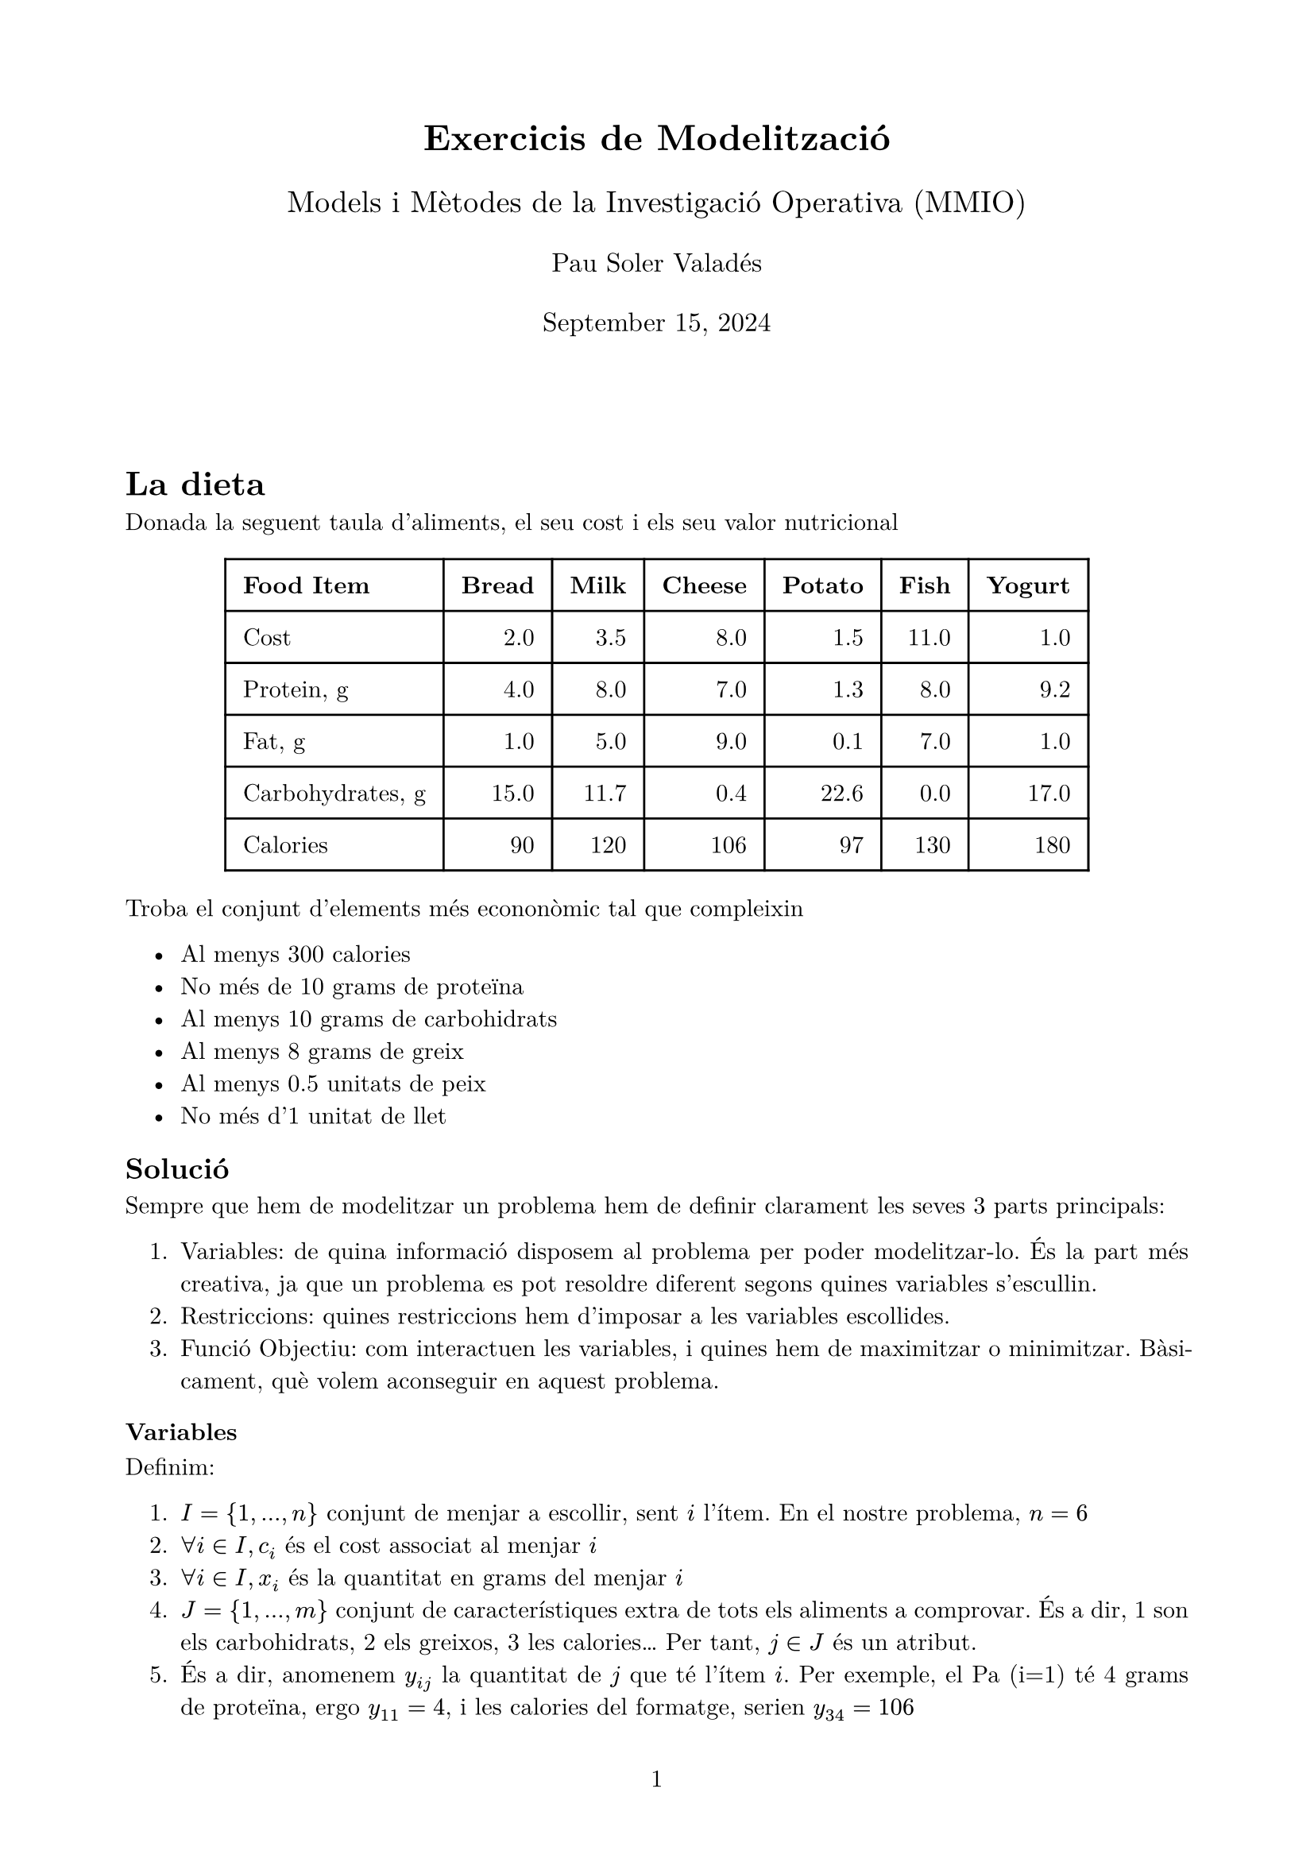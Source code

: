 #let homework(title, name, subject, date, body) = {
  // Set the document's basic properties
  set document(author: name, title: title)
  set page(
    numbering: "1",
    number-align: center,
    margin: (left: 2cm, right: 2cm, top: 2cm, bottom: 2cm),
  )
  set text(font: "New Computer Modern", size: 11pt)

  // Title row
  align(center)[
    #block(text(weight: 700, size: 1.5em)[#title])
    #v(0.5em)
    #block(text(size: 1.25em)[#subject])
    #v(0.5em)
    #block(text(size: 1.1em)[#name])
    #v(0.5em)
    #block(text(size: 1.1em)[#date])
  ]

  // Main body
  v(4em)
  par(justify: true)[#body]
}

#show: doc => homework(
  "Exercicis de Modelització",
  "Pau Soler Valadés",
  "Models i Mètodes de la Investigació Operativa (MMIO)",
  "September 15, 2024",
  doc
)
#let Im = $text("Im")$

= La dieta
Donada la seguent taula d'aliments, el seu cost i els seu valor nutricional

#align(center)[
  #table(
    columns: (auto, auto, auto, auto, auto, auto, auto),
    align: (left, right, right, right, right, right, right),
    stroke: 1pt,
    inset: 8pt,
    [*Food Item*], [*Bread*], [*Milk*], [*Cheese*], [*Potato*], [*Fish*], [*Yogurt*],
    [Cost], [2.0], [3.5], [8.0], [1.5], [11.0], [1.0],
    [Protein, g], [4.0], [8.0], [7.0], [1.3], [8.0], [9.2],
    [Fat, g], [1.0], [5.0], [9.0], [0.1], [7.0], [1.0],
    [Carbohydrates, g], [15.0], [11.7], [0.4], [22.6], [0.0], [17.0],
    [Calories], [90], [120], [106], [97], [130], [180]
  )
]

Troba el conjunt d'elements més econonòmic tal que compleixin

#set align(left)
#pad(
  left: 1em,
  [
    - Al menys 300 calories
    - No més de 10 grams de proteïna
    - Al menys 10 grams de carbohidrats
    - Al menys 8 grams de greix
    - Al menys 0.5 unitats de peix
    - No més d'1 unitat de llet
  ]
)

== Solució

Sempre que hem de modelitzar un problema hem de definir clarament les seves 3 parts principals:
#pad(
  left: 1em,
  [
    + Variables: de quina informació disposem al problema per poder modelitzar-lo. És la part més creativa, ja que un problema es pot resoldre diferent segons quines variables s'escullin.
    + Restriccions: quines restriccions hem d'imposar a les variables escollides.
    + Funció Objectiu: com interactuen les variables, i quines hem de maximitzar o minimitzar. Bàsicament, què volem aconseguir en aquest problema.
  ]
)

=== Variables
Definim:
#pad(
  left: 1em,
  [
    + $I = {1,...,n}$ conjunt de menjar a escollir, sent $i$ l'ítem. En el nostre problema, $n=6$
    + $forall i in I, c_i$ és el cost associat al menjar $i$
    + $forall i in I, x_i$ és la quantitat en grams del menjar $i$
    + $J = {1,...,m}$ conjunt de característiques extra de tots els aliments a comprovar. És a dir, 1 son els carbohidrats, 2 els greixos, 3 les calories... Per tant, $j in J$ és un atribut. 
    + És a dir, anomenem $y_(i j)$ la quantitat de $j$ que té l'ítem $i$. Per exemple, el Pa (i=1) té 4 grams de proteïna, ergo $y_(1 1) = 4$, i les calories del formatge, serien $y_(3 4) = 106$ 
    + $R = {r_1,...,r_q}$ el conjunt de restriccions, és a dir, què no es pot complir. Un $r in R$ qualsevol conté una relació entre $j$ i el total. Per exemple, menys de 300 grams de proteina, seria $r = {1, <, 300}$.
  ]
)

=== Funció Objectiu:
És clar que amb 1,2 i 3 ja podem definir la funció objectiu, que és minimitzar:
$
sum_(i in I)x_i c_i
$

=== Restriccions
Seguint la notació introduïda a les variables, tindriem:
#pad(
  left: 1em,
  [
    + $sum_(i in I) y_(i 3) x_i >= 300$ (calories)
    + $sum_(i in I) y_(i 1) x_i <= 10$ (proteïna)
    + $sum_(i in I) y_(i 4) x_i >= 10$ (carbohidrats)
    + $sum_(i in I) y_(i 2) x_i >= 8$ (greix)
    + $x_5 >= 0.5$ (peix)
    + $x_2 <= 1$ (llet)
    + $x_i >= 0$ $forall i in I$ (no negativitat)
  ]
)

On dels ítems 1 al 6 es podrien reescriure com a elements de $R$, i el 7 fa no negativitat.

= Mapa de Colors
Donat un mapa, troba el menor nombre de colors que permet pintar el mapa tal que no hi ha dos països contiguus amb el mateix color.

=== Parametres i Conjunts
#pad(
  left: 1em,
  [
    + $I = {1,...,n}$ el nombre de països que està contingut pel mapa.
    + $I_i subset I$, concretament, $I_i$ són els veïns (països contigus) al país $i$
    + $J = {1,...,m}$ són els colors disponibles.

  ]
)

=== Variables
#pad(
  left: 1em,
  [
    + Variable d'ús de colors, 
    $
    y_j = cases(
      1 "si el color j està pintant algun país",
      0 "altrament"
    )
    $
    + Variable binària de relació 
    $
    x_(i j) = cases(
      1 "si el país i està pintat amb el color j",
      0 "altrament"
    )
    $
  ]
)
=== Funció Objectiu
Volem minimitzar

$
sum_(j in J) y_j
$

=== Restriccions
1. S'ha d'usar com a mínim un color, no pots no pintar cap país: 
$
sum_(j in J) y_j >= 1
$
2. Un país ha d'estar pintat per només un únic color:
$
sum_(j in J) x_(i j) = 1
$
3. Donat el país $i$, si aquest està pintat amb el color $j$, aquest no pot estar a cap dels seus veïns:
$
j in J, k in I_i, x_(k j) + x_(i j) <= 1
$
Aquesta última és la restricció complicada de deduïr. Hi ha dos detalls lògics importants:
#pad(
  left: 1em,
  [
    + Que la condició compleixi per a tot veí de $i$ no és $ sum_(k in I_i) ...$ sinó que imposant les condicions dos a dos ja funciona, és a dir: $forall k in I_i ...$, per tant és lineal.
    + Ha de ser menor o igual que 1, dient-nos que si passa una, no passa l'altre i que quan passen les dues és impossible, com aquesta taula de veritat:

    #align(center)[
      #table(
        columns: (auto, auto, auto, auto),
        align: (center, center, center, left),
        stroke: 1pt,
        inset: 8pt,
        [*$x_(k j)$*], [*$x_(i j)$*], [*Suma*], [*Interpretació*],
        [0], [0], [0], [No es fa servier el color j ni a i ni als veïns (Factible)],
        [0], [1], [1], [El país $i$ té color $j$ i el veí $k$ tampoc (Factible)],
        [1], [0], [1], [El veí $k$ té el color $j$ i el país $i$ no (Factible)],
        [1], [1], [2], [Ambdós països pintats amb color j (Impossible)],
      )
    ]
  ]
) 

= Vigilant de Museu
Pensar i escriure

= Mínim cost en un graf dirigit

Donat un graf dirigit amb demanda (un conjunt d'usuaris volen anar d'un punt a un altre), costos (com de llarg és el camí) i capacitat (quants usuaris poden anar a la carretera en un moment determinat), troba el camí amb cost mínim per enviar flux per la xarxa.

=== Variables
Definim:
- $G = (N,A)$ graf dirigit
- $N = {1,...,n}$ nodes
- $A = {(i,j) | i,j in N}$ vertexs
- Demanda: $b in RR^m$ $forall i in N$
- Cost: $c in RR^m$ $forall (i,j) in A$ $c_(i j)$
- Capacitat: $d in RR^m$ capacity $(i,j) in A$
- Variable $x_(i j)$: flux pel vertex que uneix els nodes $i,j$

=== Funció Objectiu
Volem trobar el mínim cost d'enviar el flux per la xarxa, per tant:

$
min sum_(i,j in A) c_(i j) x_(i j)
$

=== Restriccions
1. Conservació del flux: per a un node qualsevol $i in N$, tot el flux que li ha arribat quan s'ha acabat el problema, ha de ser la seva demanda. Això s'escriu tal que així:
   $
   sum_({j:(i,j) in A}) x_(i j) - sum_({j:(j,i) in A}) x_(j i) = b_i quad forall i in N
   $
   Concretament, $sum_({j:(i,j) in A}) x_(i j)$ és tot el flux dels veïns que apunten a $i$, i $sum_({j:(j,i) in A}) x_(j i)$ és tot el flux que surt del node $i$. La resta d'aquests dos termes ha de ser la seva demanda $b_i$. És a dir, si és un node de pas ($b_i = 0$), el flux d'entrada és igual al de sortida, però si és un destí o un origen, les quantitats no seran iguals.

2. Capacitat i no negativitat: no pots enviar més flux en un vertex que la seva capacitat.
   $
   0 <= x_(i j) <= d_(i j) quad forall (i,j) in A
   $


3. Suma de demandes: s'imposa que s'ha de satisfer tota la demanda.
   $
   sum_(i in N) b_i = 0
   $

= Màxim flux en un graf dirigit

Donat un graf dirigit amb les característiques del problema anterior, ara deteminem els nodes $s, t in N$, sent $s$ l'inici (_source_) i $t$ el final (_taget_) que son l'inici i el final de la demanda. El problema ara és de maximització del flux del node $s$ al node $t$ mai superant les capacitats de la xarxa.

=== Variables
Definim $G, N, A, d, x_(i j)$ exactament igual que el problema anterior, i fem notar que no necessitem ni $c$ ni $b$, ja que el problema només parla de maximitzar el flux entre dos nodes, no de reduïr el cost

De segur, ens falta la variable flux, que denominarem $v_(i j)$ com a volum. Concretament, el nostre problema, direm directament $v = v_(s n)$

=== Funció Objectiu
La funció objectiu és doncs, clarament, la maximització de v
$
max v
$

=== Restriccions
Ara ja no estem fent servir tots els nodes, i el matís d'aquest problema està en la distinció del node d'inici i el node fi dels altres.
1. Restricció de capacitat: aquesta val per a tot vertex, mai es pot superar la capcitat d'un vèrtex.
$
0 <= x_(i j) <= d_(i j) quad forall (i, j) in A
$
2. Igualtat de flux: tot el flux que entra en un node, ha de sortir d'aquest mateix, a menys que el node sigui $s$ o $t$.
$
sum_{j: (i,j) in A} x_(i j) = sum_{j: (j, i) in A} x_(i j) quad forall i in N without {s, t}
$
3. Flux de sortida de $s$: tot el flux que surt d'$s$ és el maxim flux de la xarxa, ja que s és l'únic inici
$
sum_(j:(s,j) in A) x_(s j) = v
$
4. Flux d'entrada a $t$: tot el flux que arriba a $t$ és el màxim flux de la xarxa, ja que només pot sortir per $t$.
$
sum_(j:(j,t) in A) x_(j t) = v
$

= Ubicació d'hospitals
Donat un conjunt de potencials ubicacions d'hospitals, troba la millor permutació de $P$ hospitals tal que la distància dels usuaris més llunyans de l'hospital sigui mínima. És a dir, el pitjor cas (la persona que està més lluny de l'hospital) ha de ser el menor possible.

== Intuïció i Raonament
Obviament, la dificultat d'aquest problema està en que, sense imposar que sigui lineal, la funció objectiu intuïtiva és:

$
min max d_(i j) forall i in I
$

És a dir, el mínim de les distàncies dels usuaris que estan més lluny donat un hospital. No cal dir que això no és lineal.

== Solució 1
Aquesta és la solució que se l'hi va acudir a l'autor i que conté una tècnica de modelització interessant, tot i que després es reescriu simplificada en la solució 2.

=== Conjunts i Paràmetres
#pad(
left: 1em,
[
+ $I = {1,...,n}$ usuaris disponibles
+ $J = {1,...,m}$ ubicacions de possibles hospitals
+ $d_(i j)$ distancia entre l'usuari $i$ i l'hospital $j$
+ $P$ nombre d'hospitals que s'han d'obrir
]
)

=== Variables
#pad(
left: 1em,
[
+ Quins hospitals tenim oberts:
$
y_j = cases(
1 "si l'hospital" j "és obert",
0 "al contrari"
)
$

+ Quin usuari va a quin hospital:
$
Z_(i j) = cases(
1 "si el client" i "està assignat a l'hospital" j,
0 "viceversa"
)
$

+ Indicador de l'usuari més llunyà donat un hospital:
$
X_(j i) = cases(
1 "si l'usuari" i "és el més llunyà de l'hospital" j,
0 "altrament"
)
$
]
)

=== Funció Objectiu
Minimitza la distància màxima:
$
min sum_(j in J) sum_(i in I) d_(i j) X_(j i)
$

=== Constraints
1. Hem d'obrir exactament P hospitals:
$
sum_(j in J) y_j = P
$

2. Cada usuari pot acudir a un sol hospital:
$
sum_(j in J) Z_(i j) = 1 quad forall i in I
$

3. Un usuari només pot ser assignat a un hospital que estigui obert:
$
Z_(i j) <= y_j quad forall i in I, j in J
$

4. Elecció de la màxima distància:
$
d_(k j)Z_(k j) <= d_(i j)Z_(i j) + M(1 - X_(j i)) quad forall i,k in I, j in J
$
Aquesta restricció una "$M$", on aquesta és una constant suficientment gran, com per exemple la distància més gran entre un usuari i un hosptial. Quan $X_(j i) = 1$, l'equació ens assegura que per l'usuari $i$ aquesta és la distància més llarga; quan és zero, mai ho pot ser perque la constant M ens assegura que qualsevol $d_(k j)$ será com a mínim $M$ vegades més petita. Aquest truc ens permet ser molt flexibles amb la distància, ja que el valor d'$M$ es fixa d'avantmà.

5. Un usuari només pot ser el més llunyà per un hosptial si l'usuari està assignat a aquell hospital:
$
X_(j i) <= Z_(i j) quad forall i in I, j in J
$

== Solució millorada
La solució 1 és perfectament correcta, tot i que en aquest cas, n'existeix una altra molt més elegant, que passa per canviar la funció objectiu i eliminar una variable. Aleshores, deixant exactament els mateixos parametres que ja teniem, defninim:

=== Funció Objectiu
Com que seguim volent fer un maxim d'un mínim, escribim:
$
min z
$

com a funció objectiu.

== Variables
Només necessitem les variables $y_(i j)$ i $Z_(i j)$

== Restriccions

1. $z$ ha de ser el valor més gran possible.
$
z >= d_(i j)Z_(i j) quad forall i in I, forall j in J
$
Això és equivalent a que la distància sigui màxima.

Les restriccions 1. 2. i 3. anteriors es mantenen exactament igual, i s'eliminen la 4 i la 5.


= Common Mathematical Programming Tricks

=== Big-M Method
When we need to activate/deactivate constraints or model logical implications:
#pad(
left: 1em,
[
+ Basic form:
$
a <= b + M(1-x) quad x "binary"
$

+ For "if x = 1 then a <= b":
$
a <= b + M(1-x)
$
When x = 1, becomes a <= b
When x = 0, constraint is relaxed
]
)

=== Either-Or Constraints
For modeling "either constraint A or constraint B must hold":
#pad(
left: 1em,
[
+ Example: either $a <= 5$ or $b <= 3$:
$
a <= 5 + M_1 y
$
$
b <= 3 + M_2(1-y)
$
$
y "binary"
$
]
)

=== Min/Max Linearization
To model z = min(x,y):
#pad(
left: 1em,
[
$
z <= x
$
$
z <= y
$
$
z >= x - M(1-w)
$
$
z >= y - M w
$
$
w "binary"
$
]
)

=== Absolute Value
For modeling z = |x|:
#pad(
left: 1em,
[
$
x = p - n
$
$
z = p + n
$
$
p,n >= 0
$

Where p represents the positive part and n the negative part of x
]
)

=== Fixed Costs
For problems with setup costs and variable production:
#pad(
left: 1em,
[
$
"production" <= M dot y
$
$
"cost" = "fixed_cost" dot y + "variable_cost" dot "production"
$
$
y "binary"
$
]
)

=== Notes
+ M should be a sufficiently large constant but not too large to avoid numerical issues
+ These patterns can be combined to model more complex logical relationships
+ Choice of M is important: too small might cut off feasible solutions, too large might cause numerical instability
